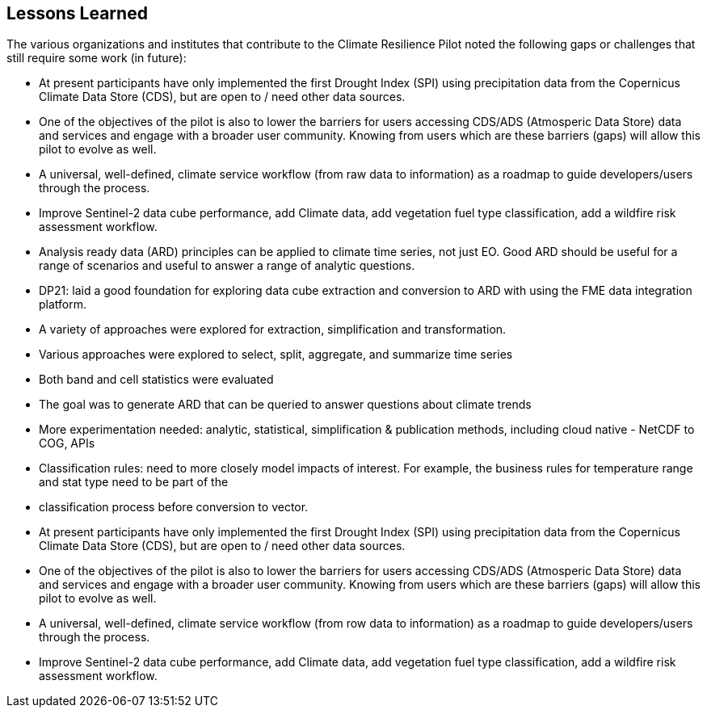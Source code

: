 
== Lessons Learned

The various organizations and institutes that contribute to the Climate Resilience Pilot noted the following gaps or challenges that still require some work (in future):

- At present participants have only implemented the first Drought Index (SPI) using precipitation data from the Copernicus Climate Data Store (CDS), but are open to / need other data sources.

- One of the objectives of the pilot is also to lower the barriers for users accessing CDS/ADS (Atmosperic Data Store) data and services and engage with a broader user community. Knowing from users which are these barriers (gaps) will allow this pilot to evolve as well.

- A universal, well-defined, climate service workflow (from raw data to information) as a roadmap to guide developers/users through the process.

- Improve Sentinel-2 data cube performance, add Climate data, add vegetation fuel type classification, add a wildfire risk assessment workflow.

- Analysis ready data (ARD) principles can be applied to climate time series, not just EO. Good ARD should be useful for a range of scenarios and useful to answer a range of analytic questions. 

- DP21: laid a good foundation for exploring data cube extraction and conversion to ARD with using the FME data integration platform. 

- A variety of approaches were explored for extraction, simplification and transformation.

- Various approaches were explored to select, split, aggregate, and summarize time series

- Both band and cell statistics were evaluated

- The goal was to generate ARD that can be queried to answer questions about climate trends

- More experimentation needed: analytic, statistical, simplification & publication methods, including cloud native - NetCDF to COG, APIs

- Classification rules: need to more closely model impacts of interest. For example, the business rules for temperature range and stat type need to be part of the 

- classification process before conversion to vector.

- At present participants have only implemented the first Drought Index (SPI) using precipitation data from the Copernicus Climate Data Store (CDS), but are open to / need other data sources.

- One of the objectives of the pilot is also to lower the barriers for users accessing CDS/ADS (Atmosperic Data Store) data and services and engage with a broader user community. Knowing from users which are these barriers (gaps) will allow this pilot to evolve as well.

- A universal, well-defined, climate service workflow (from row data to information) as a roadmap to guide developers/users through the process.

- Improve Sentinel-2 data cube performance, add Climate data, add vegetation fuel type classification, add a wildfire risk assessment workflow.



